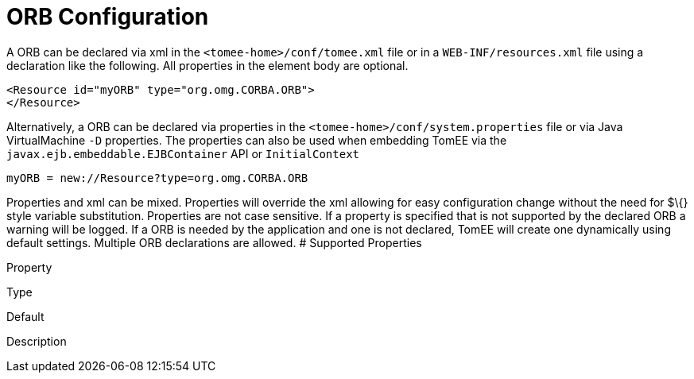 # ORB Configuration
:index-group: Configuration
:jbake-date: 2018-12-05
:jbake-type: page
:jbake-status: published


A ORB can be declared via xml in the `<tomee-home>/conf/tomee.xml` file
or in a `WEB-INF/resources.xml` file using a declaration like the
following. All properties in the element body are optional.

[source,xml]
----
<Resource id="myORB" type="org.omg.CORBA.ORB">
</Resource>
----

Alternatively, a ORB can be declared via properties in the
`<tomee-home>/conf/system.properties` file or via Java VirtualMachine
`-D` properties. The properties can also be used when embedding TomEE
via the `javax.ejb.embeddable.EJBContainer` API or `InitialContext`

[source,properties]
----
myORB = new://Resource?type=org.omg.CORBA.ORB
----

Properties and xml can be mixed. Properties will override the xml
allowing for easy configuration change without the need for $\{} style
variable substitution. Properties are not case sensitive. If a property
is specified that is not supported by the declared ORB a warning will be
logged. If a ORB is needed by the application and one is not declared,
TomEE will create one dynamically using default settings. Multiple ORB
declarations are allowed. # Supported Properties

Property

Type

Default

Description
